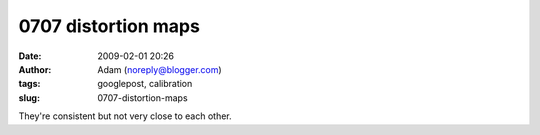 0707 distortion maps
####################
:date: 2009-02-01 20:26
:author: Adam (noreply@blogger.com)
:tags: googlepost, calibration
:slug: 0707-distortion-maps

.. image:: http://2.bp.blogspot.com/_lsgW26mWZnU/SYYFc97uFjI/AAAAAAAAEt0/nxjKDE_KBIA/s400/0707distmaps.png
They're consistent but not very close to each other.

.. _|image1|: http://2.bp.blogspot.com/_lsgW26mWZnU/SYYFc97uFjI/AAAAAAAAEt0/nxjKDE_KBIA/s1600-h/0707distmaps.png

